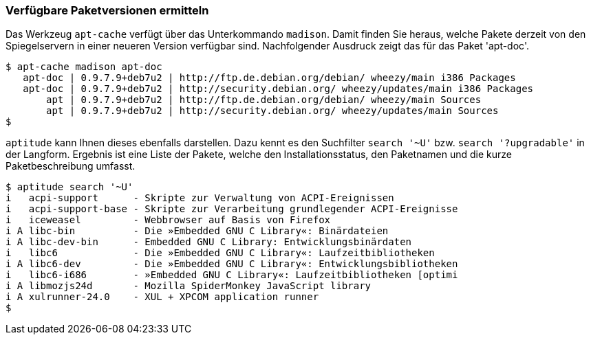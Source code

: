 // Datei: ./werkzeuge/paketoperationen/verfuegbare-paketversionen-ermitteln.adoc

// Baustelle: Rohtext

[[verfuegbare-paketversionen-ermitteln]]

=== Verfügbare Paketversionen ermitteln ===

// vereinigen mit aus-welchem-repo-kommen-die-pakete

// Stichworte für den Index
(((apt-cache, madison)))
(((Paketversion anzeigen)))
Das Werkzeug `apt-cache` verfügt über das Unterkommando `madison`. Damit
finden Sie heraus, welche Pakete derzeit von den Spiegelservern in einer
neueren Version verfügbar sind. Nachfolgender Ausdruck zeigt das für das
Paket 'apt-doc'.

//.Ausgabe von `apt-cache` mit dem Unterkommando `madison` für 'apt-doc'
----
$ apt-cache madison apt-doc
   apt-doc | 0.9.7.9+deb7u2 | http://ftp.de.debian.org/debian/ wheezy/main i386 Packages
   apt-doc | 0.9.7.9+deb7u2 | http://security.debian.org/ wheezy/updates/main i386 Packages
       apt | 0.9.7.9+deb7u2 | http://ftp.de.debian.org/debian/ wheezy/main Sources
       apt | 0.9.7.9+deb7u2 | http://security.debian.org/ wheezy/updates/main Sources
$
----

// Stichworte für den Index
(((aptitude, search '~U')))
(((aptitude, search '?upgradable')))
(((Paketversion anzeigen)))
`aptitude` kann Ihnen dieses ebenfalls darstellen. Dazu kennt es den
Suchfilter `search '~U'` bzw. `search '?upgradable'` in der Langform.
Ergebnis ist eine Liste der Pakete, welche den Installationsstatus, den
Paketnamen und die kurze Paketbeschreibung umfasst.

//.Ausgabe von `aptitude` zur Liste der aktualisierbaren Pakete
----
$ aptitude search '~U'
i   acpi-support      - Skripte zur Verwaltung von ACPI-Ereignissen           
i   acpi-support-base - Skripte zur Verarbeitung grundlegender ACPI-Ereignisse
i   iceweasel         - Webbrowser auf Basis von Firefox                      
i A libc-bin          - Die »Embedded GNU C Library«: Binärdateien            
i A libc-dev-bin      - Embedded GNU C Library: Entwicklungsbinärdaten        
i   libc6             - Die »Embedded GNU C Library«: Laufzeitbibliotheken    
i A libc6-dev         - Die »Embedded GNU C Library«: Entwicklungsbibliotheken
i   libc6-i686        - »Embedded GNU C Library«: Laufzeitbibliotheken [optimi
i A libmozjs24d       - Mozilla SpiderMonkey JavaScript library               
i A xulrunner-24.0    - XUL + XPCOM application runner
$
----

// Datei (Ende): ./werkzeuge/paketoperationen/verfuegbare-paketversionen-ermitteln.adoc

